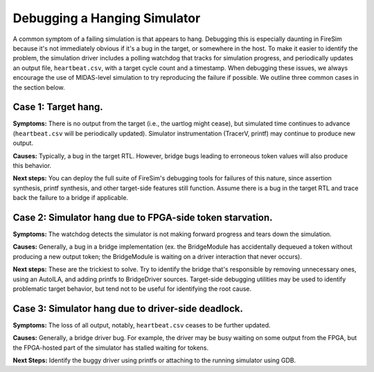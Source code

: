 .. _debugging-hanging-simulators:

Debugging a Hanging Simulator
=============================

A common symptom of a failing simulation is that appears to
hang. Debugging this is especially daunting in FireSim because it's not immediately
obvious if it's a bug in the target, or somewhere in the host. To make it easier to
identify the problem, the simulation driver includes a polling watchdog that
tracks for simulation progress, and periodically updates an output file,
``heartbeat.csv``, with a target cycle count and a timestamp.  When debugging
these issues, we always encourage the use of MIDAS-level simulation to try
reproducing the failure if possible. We outline three common cases in the
section below.


Case 1: Target hang.
++++++++++++++++++++++++++++

**Symptoms:** There is no output from the target (i.e., the uartlog
might cease), but simulated time continues to advance (``heartbeat.csv`` will
be periodically updated). Simulator instrumentation (TracerV, printf) may
continue to produce new output.

**Causes:** Typically, a bug in the target RTL. However, bridge bugs leading to
erroneous token values will also produce this behavior.

**Next steps:** You can deploy the full suite of FireSim's debugging tools for
failures of this nature, since assertion synthesis, printf synthesis, and other
target-side features still function. Assume there is a bug in the target RTL
and trace back the failure to a bridge if applicable.


Case 2: Simulator hang due to FPGA-side token starvation.
+++++++++++++++++++++++++++++++++++++++++++++++++++++++++

**Symptoms:** The watchdog detects the simulator is not making forward progress and
tears down the simulation.

**Causes:** Generally, a bug in a bridge implementation (ex. the BridgeModule has accidentally dequeued a
token without producing a new output token; the BridgeModule is waiting on a driver interaction that never occurs).

**Next steps:** These are the trickiest to solve. Try to identify the bridge that's
responsible by removing unnecessary ones, using an AutoILA, and adding printfs
to BridgeDriver sources.  Target-side debugging utilities may be used to
identify problematic target behavior, but tend not to be useful for identifying
the root cause.

Case 3: Simulator hang due to driver-side deadlock.
+++++++++++++++++++++++++++++++++++++++++++++++++++

**Symptoms:** The loss of all output, notably, ``heartbeat.csv`` ceases to be further updated.

**Causes:** Generally, a bridge driver bug. For example, the driver may be busy waiting on
some output from the FPGA, but the FPGA-hosted part of the simulator has
stalled waiting for tokens.

**Next Steps:** Identify the buggy driver using printfs or attaching to the
running simulator using GDB.


